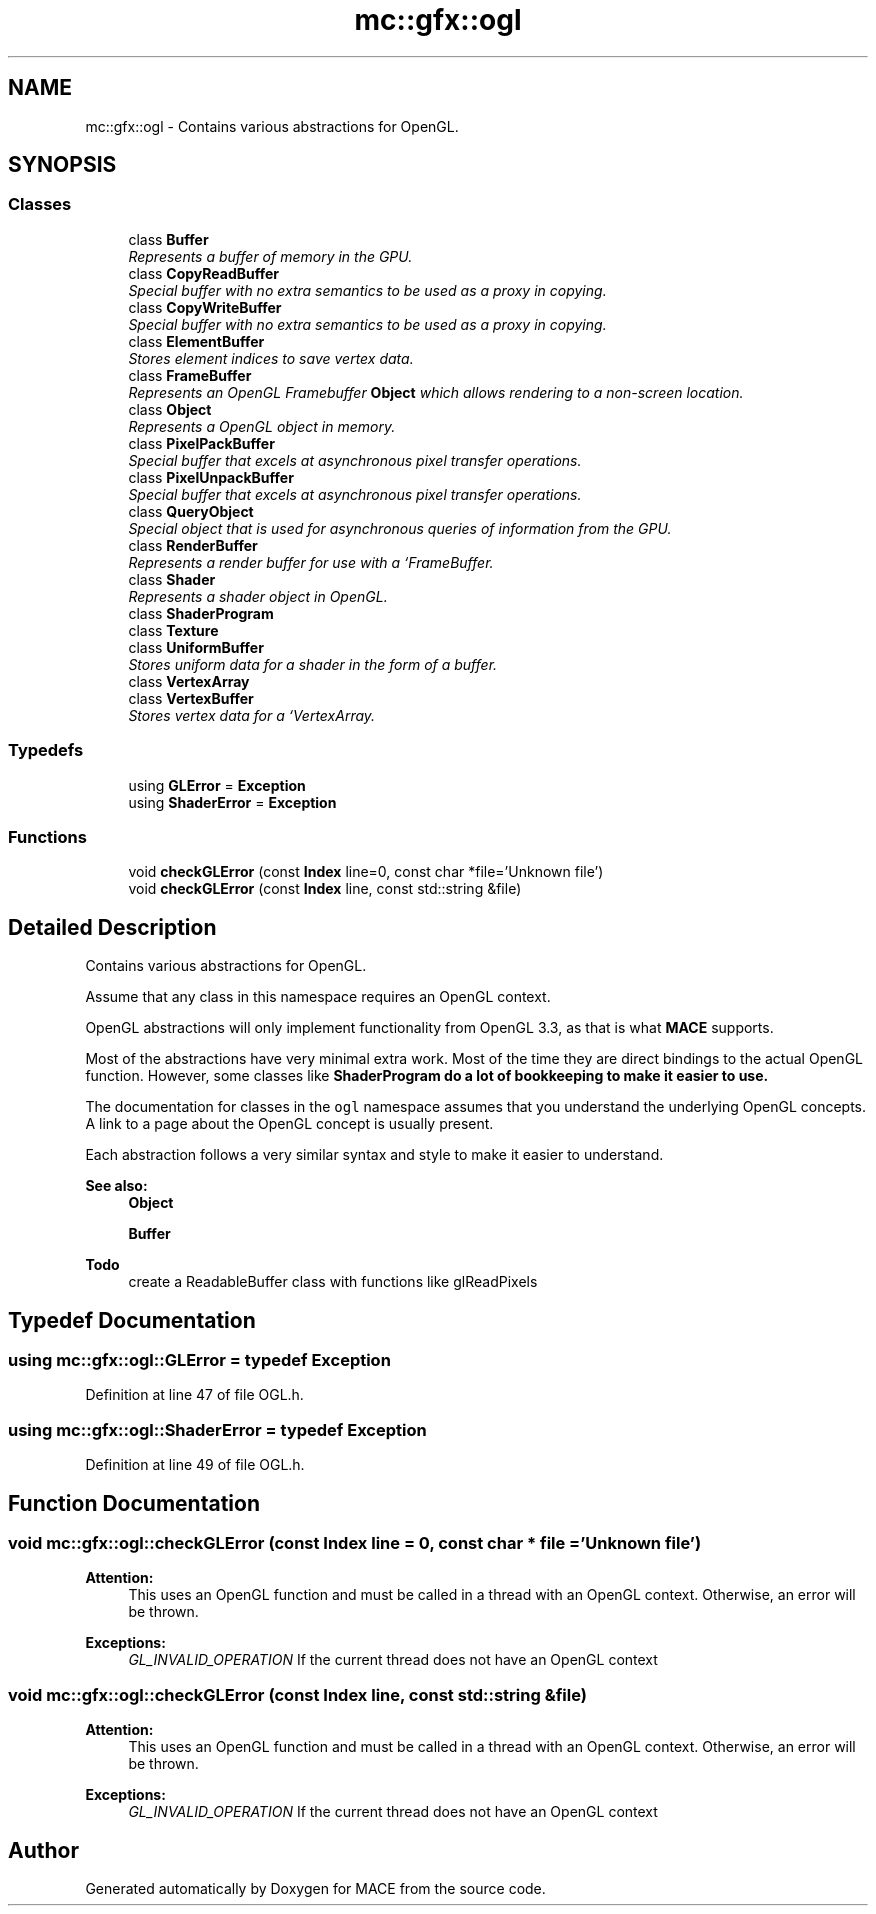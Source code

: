 .TH "mc::gfx::ogl" 3 "Sat Jan 14 2017" "Version Alpha" "MACE" \" -*- nroff -*-
.ad l
.nh
.SH NAME
mc::gfx::ogl \- Contains various abstractions for OpenGL\&.  

.SH SYNOPSIS
.br
.PP
.SS "Classes"

.in +1c
.ti -1c
.RI "class \fBBuffer\fP"
.br
.RI "\fIRepresents a buffer of memory in the GPU\&. \fP"
.ti -1c
.RI "class \fBCopyReadBuffer\fP"
.br
.RI "\fISpecial buffer with no extra semantics to be used as a proxy in copying\&. \fP"
.ti -1c
.RI "class \fBCopyWriteBuffer\fP"
.br
.RI "\fISpecial buffer with no extra semantics to be used as a proxy in copying\&. \fP"
.ti -1c
.RI "class \fBElementBuffer\fP"
.br
.RI "\fIStores element indices to save vertex data\&. \fP"
.ti -1c
.RI "class \fBFrameBuffer\fP"
.br
.RI "\fIRepresents an OpenGL Framebuffer \fBObject\fP which allows rendering to a non-screen location\&. \fP"
.ti -1c
.RI "class \fBObject\fP"
.br
.RI "\fIRepresents a OpenGL object in memory\&. \fP"
.ti -1c
.RI "class \fBPixelPackBuffer\fP"
.br
.RI "\fISpecial buffer that excels at asynchronous pixel transfer operations\&. \fP"
.ti -1c
.RI "class \fBPixelUnpackBuffer\fP"
.br
.RI "\fISpecial buffer that excels at asynchronous pixel transfer operations\&. \fP"
.ti -1c
.RI "class \fBQueryObject\fP"
.br
.RI "\fISpecial object that is used for asynchronous queries of information from the GPU\&. \fP"
.ti -1c
.RI "class \fBRenderBuffer\fP"
.br
.RI "\fIRepresents a render buffer for use with a `FrameBuffer\&. \fP"
.ti -1c
.RI "class \fBShader\fP"
.br
.RI "\fIRepresents a shader object in OpenGL\&. \fP"
.ti -1c
.RI "class \fBShaderProgram\fP"
.br
.ti -1c
.RI "class \fBTexture\fP"
.br
.ti -1c
.RI "class \fBUniformBuffer\fP"
.br
.RI "\fIStores uniform data for a shader in the form of a buffer\&. \fP"
.ti -1c
.RI "class \fBVertexArray\fP"
.br
.ti -1c
.RI "class \fBVertexBuffer\fP"
.br
.RI "\fIStores vertex data for a `VertexArray\&. \fP"
.in -1c
.SS "Typedefs"

.in +1c
.ti -1c
.RI "using \fBGLError\fP = \fBException\fP"
.br
.ti -1c
.RI "using \fBShaderError\fP = \fBException\fP"
.br
.in -1c
.SS "Functions"

.in +1c
.ti -1c
.RI "void \fBcheckGLError\fP (const \fBIndex\fP line=0, const char *file='Unknown file')"
.br
.ti -1c
.RI "void \fBcheckGLError\fP (const \fBIndex\fP line, const std::string &file)"
.br
.in -1c
.SH "Detailed Description"
.PP 
Contains various abstractions for OpenGL\&. 

Assume that any class in this namespace requires an OpenGL context\&. 
.PP
OpenGL abstractions will only implement functionality from OpenGL 3\&.3, as that is what \fBMACE\fP supports\&. 
.PP
Most of the abstractions have very minimal extra work\&. Most of the time they are direct bindings to the actual OpenGL function\&. However, some classes like \fC\fBShaderProgram\fP\fP do a lot of bookkeeping to make it easier to use\&. 
.PP
The documentation for classes in the \fCogl\fP namespace assumes that you understand the underlying OpenGL concepts\&. A link to a page about the OpenGL concept is usually present\&. 
.PP
Each abstraction follows a very similar syntax and style to make it easier to understand\&. 
.PP
\fBSee also:\fP
.RS 4
\fBObject\fP 
.PP
\fBBuffer\fP 
.RE
.PP
\fBTodo\fP
.RS 4
create a ReadableBuffer class with functions like glReadPixels 
.RE
.PP

.SH "Typedef Documentation"
.PP 
.SS "using \fBmc::gfx::ogl::GLError\fP = typedef \fBException\fP"

.PP
Definition at line 47 of file OGL\&.h\&.
.SS "using \fBmc::gfx::ogl::ShaderError\fP = typedef \fBException\fP"

.PP
Definition at line 49 of file OGL\&.h\&.
.SH "Function Documentation"
.PP 
.SS "void mc::gfx::ogl::checkGLError (const \fBIndex\fP line = \fC0\fP, const char * file = \fC'Unknown file'\fP)"

.PP
\fBAttention:\fP
.RS 4
This uses an OpenGL function and must be called in a thread with an OpenGL context\&. Otherwise, an error will be thrown\&. 
.RE
.PP
\fBExceptions:\fP
.RS 4
\fIGL_INVALID_OPERATION\fP If the current thread does not have an OpenGL context 
.RE
.PP

.SS "void mc::gfx::ogl::checkGLError (const \fBIndex\fP line, const std::string & file)"

.PP

.PP
\fBAttention:\fP
.RS 4
This uses an OpenGL function and must be called in a thread with an OpenGL context\&. Otherwise, an error will be thrown\&. 
.RE
.PP
\fBExceptions:\fP
.RS 4
\fIGL_INVALID_OPERATION\fP If the current thread does not have an OpenGL context 
.RE
.PP

.SH "Author"
.PP 
Generated automatically by Doxygen for MACE from the source code\&.
